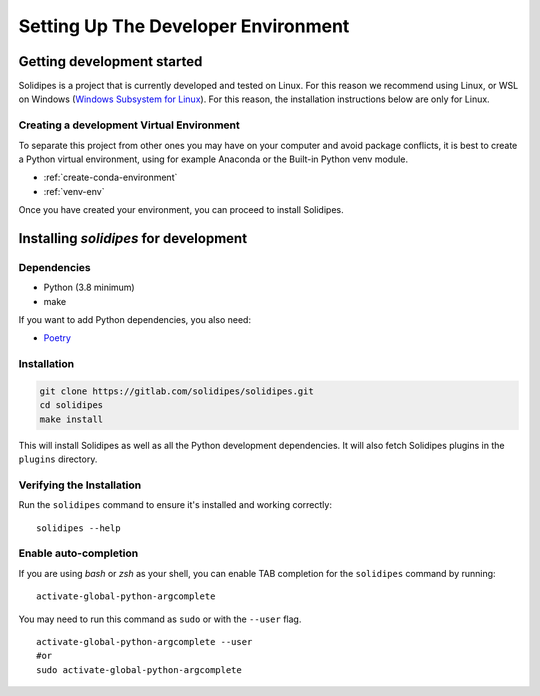 Setting Up The Developer Environment
====================================

.. _getting-started-dev:

Getting development started
---------------------------

Solidipes is a project that is currently developed and tested on Linux. For this reason we recommend using Linux, or WSL on Windows (`Windows Subsystem for Linux <https://docs.microsoft.com/en-us/windows/wsl/install-win10>`_).  For this reason, the installation instructions below are only for Linux.


Creating a development Virtual Environment
~~~~~~~~~~~~~~~~~~~~~~~~~~~~~~~~~~~~~~~~~~

To separate this project from other ones you may have on your computer and avoid package conflicts, it is best to create a Python virtual environment, using for example Anaconda or the Built-in Python venv module.

- :ref:`create-conda-environment`

- :ref:`venv-env`


Once you have created your environment, you can proceed to install Solidipes.


Installing `solidipes` for development
--------------------------------------

Dependencies
~~~~~~~~~~~~

* Python (3.8 minimum)
* make

If you want to add Python dependencies, you also need:

* `Poetry <https://python-poetry.org/docs/#installation>`_


Installation
~~~~~~~~~~~~

.. code-block:: bash

   git clone https://gitlab.com/solidipes/solidipes.git
   cd solidipes
   make install

This will install Solidipes as well as all the Python development dependencies. It will also fetch Solidipes plugins in the ``plugins`` directory.


Verifying the Installation
~~~~~~~~~~~~~~~~~~~~~~~~~~

Run the ``solidipes`` command to ensure it's installed and working correctly::

      solidipes --help


Enable auto-completion
~~~~~~~~~~~~~~~~~~~~~~

If you are using *bash* or *zsh* as your shell, you can enable TAB completion for the ``solidipes`` command by running::

    activate-global-python-argcomplete

You may need to run this command as ``sudo`` or with the ``--user`` flag.
::

    activate-global-python-argcomplete --user
    #or
    sudo activate-global-python-argcomplete

